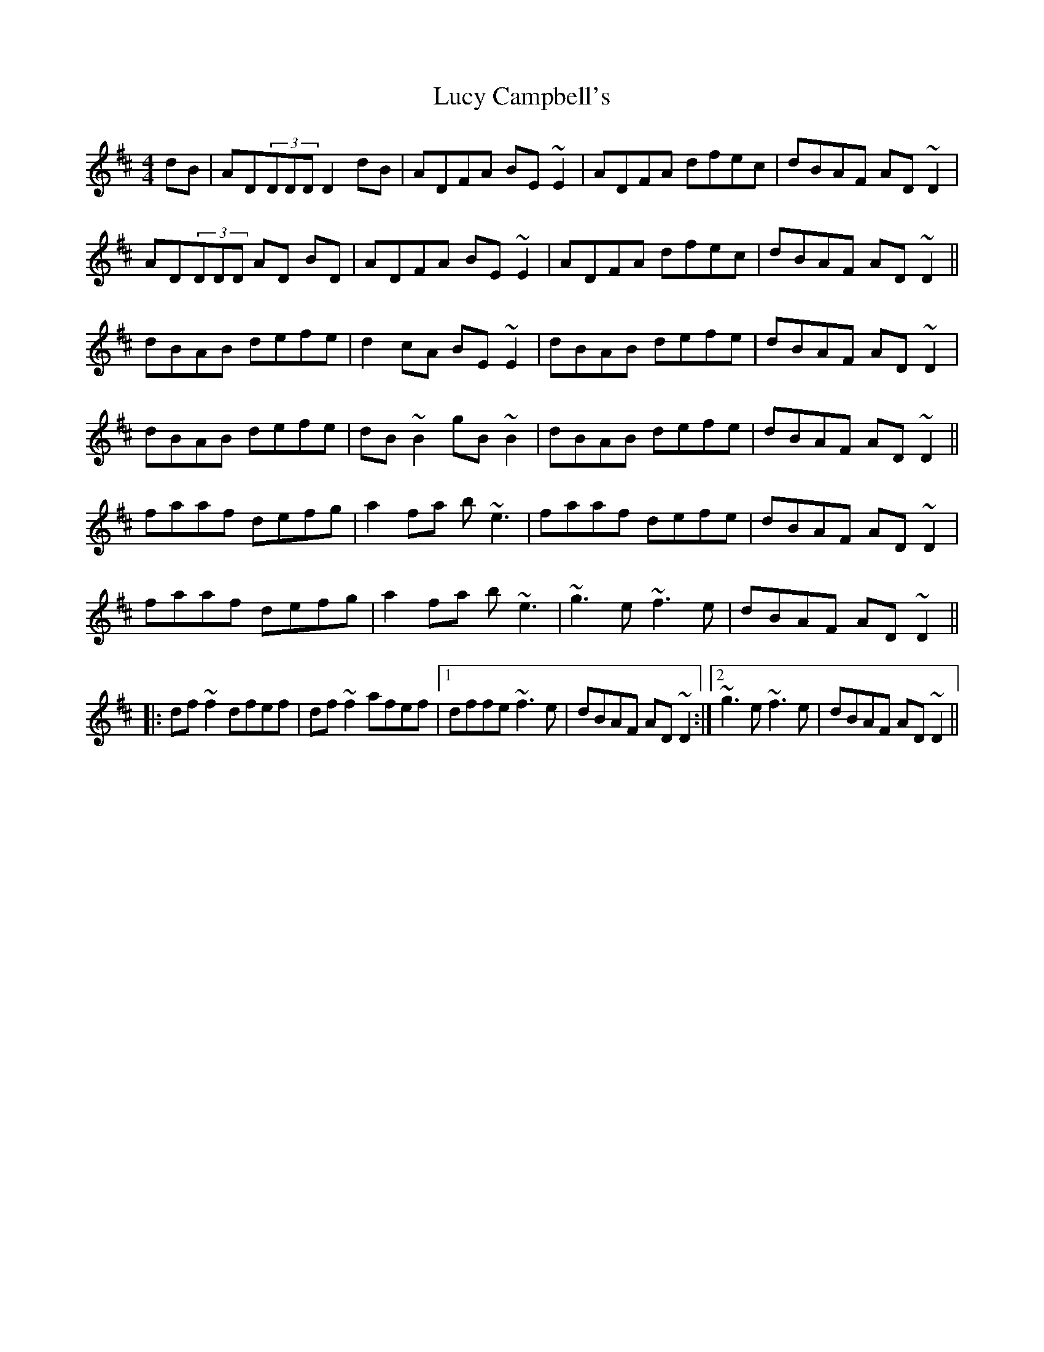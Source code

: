X: 2
T: Lucy Campbell's
Z: Pierre Commes
S: https://thesession.org/tunes/1552#setting27214
R: reel
M: 4/4
L: 1/8
K: Dmaj
dB|AD(3DDD D2 dB|ADFA BE~E2|ADFA dfec|dBAF AD~D2|
AD(3DDD AD BD|ADFA BE~E2|ADFA dfec|dBAF AD~D2||
dBAB defe|d2cA BE~E2|dBAB defe|dBAF AD~D2|
dBAB defe|dB~B2 gB~B2|dBAB defe|dBAF AD~D2||
faaf defg|a2fa b~e3|faaf defe|dBAF AD~D2|
faaf defg|a2fa b~e3|~g3e ~f3e|dBAF AD~D2||
|:df~f2 dfef|df~f2 afef|1 dffe ~f3e|dBAF AD~D2:|2 ~g3e ~f3e|dBAF AD~D2||
